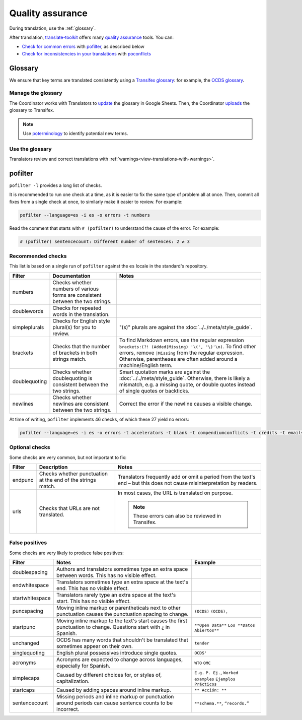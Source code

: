 Quality assurance
=================

During translation, use the :ref:`glossary`.

After translation, `translate-toolkit <https://docs.translatehouse.org/projects/translate-toolkit/en/latest/installation.html>`__ offers many `quality assurance <https://docs.translatehouse.org/projects/translate-toolkit/en/latest/commands/index.html#commands-quality-assurance>`__ tools. You can:

-  `Check for common errors <https://docs.translatehouse.org/projects/translate-toolkit/en/latest/guides/using_pofilter.html>`__ with `pofilter <https://docs.translatehouse.org/projects/translate-toolkit/en/latest/commands/pofilter.html>`__, as described below
-  `Check for inconsistencies in your translations <https://docs.translatehouse.org/projects/translate-toolkit/en/latest/guides/checking_for_inconsistencies.html>`__ with `poconflicts <https://docs.translatehouse.org/projects/translate-toolkit/en/latest/commands/poconflicts.html>`__

.. _glossary:

Glossary
--------

We ensure that key terms are translated consistently using a `Transifex glossary <https://docs.transifex.com/glossary/glossary>`__: for example, the `OCDS glossary <https://www.transifex.com/open-contracting-partnership-1/open-contracting-standard-1-1/glossary/es/>`__.

Manage the glossary
~~~~~~~~~~~~~~~~~~~

The Coordinator works with Translators to `update <https://docs.google.com/spreadsheets/d/171VRailLhqC3Pmw3Qkh4lIgUkmtSa7t4H2h7yntSZg8/edit#gid=0>`__ the glossary in Google Sheets. Then, the Coordinator `uploads <https://docs.transifex.com/glossary/uploading-an-existing-glossary>`__ the glossary to Transifex.

.. note::

   Use `poterminology <https://docs.translatehouse.org/projects/translate-toolkit/en/latest/commands/poterminology.html>`__ to identify potential new terms.

Use the glossary
~~~~~~~~~~~~~~~~

Translators review and correct translations with :ref:`warnings<view-translations-with-warnings>`.

.. seealso::

    `Using the Glossary <https://docs.transifex.com/translation/using-the-glossary>`__

pofilter
--------

``pofilter -l`` provides a long list of checks.

It is recommended to run one check at a time, as it is easier to fix the same type of problem all at once. Then, commit all fixes from a single check at once, to similarly make it easier to review. For example:

.. code-block:: bash

   pofilter --language=es -i es -o errors -t numbers

Read the comment that starts with ``# (pofilter)`` to understand the cause of the error. For example:

.. code-block:: none

   # (pofilter) sentencecount: Different number of sentences: 2 ≠ 3

Recommended checks
~~~~~~~~~~~~~~~~~~

This list is based on a single run of ``pofilter`` against the ``es`` locale in the standard's repository.

.. list-table::
   :header-rows: 1

   * - Filter
     - Documentation
     - Notes
   * - numbers
     - Checks whether numbers of various forms are consistent between the two strings.
     -
   * - doublewords
     - Checks for repeated words in the translation.
     -
   * - simpleplurals
     - Checks for English style plural(s) for you to review.
     - "(s)" plurals are against the :doc:`../../meta/style_guide`.
   * - brackets
     - Checks that the number of brackets in both strings match.
     - To find Markdown errors, use the regular expression ``brackets:(?! (Added|Missing) '\(', '\)'\n)``. To find other errors, remove ``|Missing`` from the regular expression. Otherwise, parentheses are often added around a machine/English term.
   * - doublequoting
     - Checks whether doublequoting is consistent between the two strings.
     - Smart quotation marks are against the :doc:`../../meta/style_guide`. Otherwise, there is likely a mismatch, e.g. a missing quote, or double quotes instead of single quotes or backticks.
   * - newlines
     - Checks whether newlines are consistent between the two strings.
     - Correct the error if the newline causes a visible change.

At time of writing, ``pofilter`` implements 46 checks, of which these 27 yield no errors:

.. code-block:: bash

   pofilter --language=es -i es -o errors -t accelerators -t blank -t compendiumconflicts -t credits -t emails -t escapes -t filepaths -t functions -t hassuggestion -t isfuzzy -t isreview -t kdecomments -t long -t musttranslatewords -t notranslatewords -t nplurals -t options -t printf -t purepunc -t pythonbraceformat -t short -t spellcheck -t tabs -t untranslated -t validchars -t variables -t xmltags

Optional checks
~~~~~~~~~~~~~~~

Some checks are very common, but not important to fix:

.. list-table::
   :header-rows: 1

   * - Filter
     - Description
     - Notes
   * - endpunc
     - Checks whether punctuation at the end of the strings match.
     - Translators frequently add or omit a period from the text's end – but this does not cause misinterpretation by readers.
   * - urls
     - Checks that URLs are not translated.
     - In most cases, the URL is translated on purpose.

       .. note::

          These errors can also be reviewed in Transifex.

False positives
~~~~~~~~~~~~~~~

Some checks are very likely to produce false positives:

.. list-table::
   :header-rows: 1

   * - Filter
     - Notes
     - Example 
   * - doublespacing
     - Authors and translators sometimes type an extra space between words. This has no visible effect.
     -
   * - endwhitespace
     - Translators sometimes type an extra space at the text's end. This has no visible effect.
     -
   * - startwhitespace
     - Translators rarely type an extra space at the text's start. This has no visible effect.
     -
   * - puncspacing
     - Moving inline markup or parentheticals next to other punctuation causes the punctuation spacing to change.
     - ``(OCDS)`` ``(OCDS),``
   * - startpunc
     - Moving inline markup to the text's start causes the first punctuation to change. Questions start with ¿ in Spanish.
     - ``**Open Data**`` ``Los **Datos Abiertos**``
   * - unchanged
     - OCDS has many words that shouldn't be translated that sometimes appear on their own.
     - ``tender``
   * - singlequoting
     - English plural possessives introduce single quotes.
     - ``OCDS'``
   * - acronyms
     - Acronyms are expected to change across languages, especially for Spanish.
     - ``WTO`` ``OMC``
   * - simplecaps
     - Caused by different choices for, or styles of, capitalization.
     - ``E.g.`` ``P. Ej.``, ``Worked examples`` ``Ejemplos Prácticos``
   * - startcaps
     - Caused by adding spaces around inline markup.
     - ``** Acción: **``
   * - sentencecount
     - Missing periods and inline markup or punctuation around periods can cause sentence counts to be incorrect.
     - ``**schema.**``, ``“records.”``
